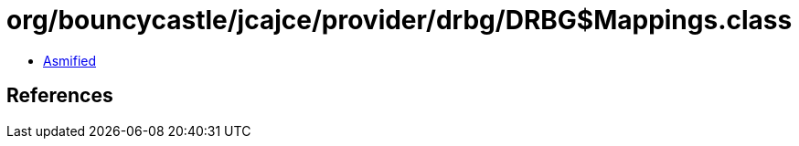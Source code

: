 = org/bouncycastle/jcajce/provider/drbg/DRBG$Mappings.class

 - link:DRBG$Mappings-asmified.java[Asmified]

== References


